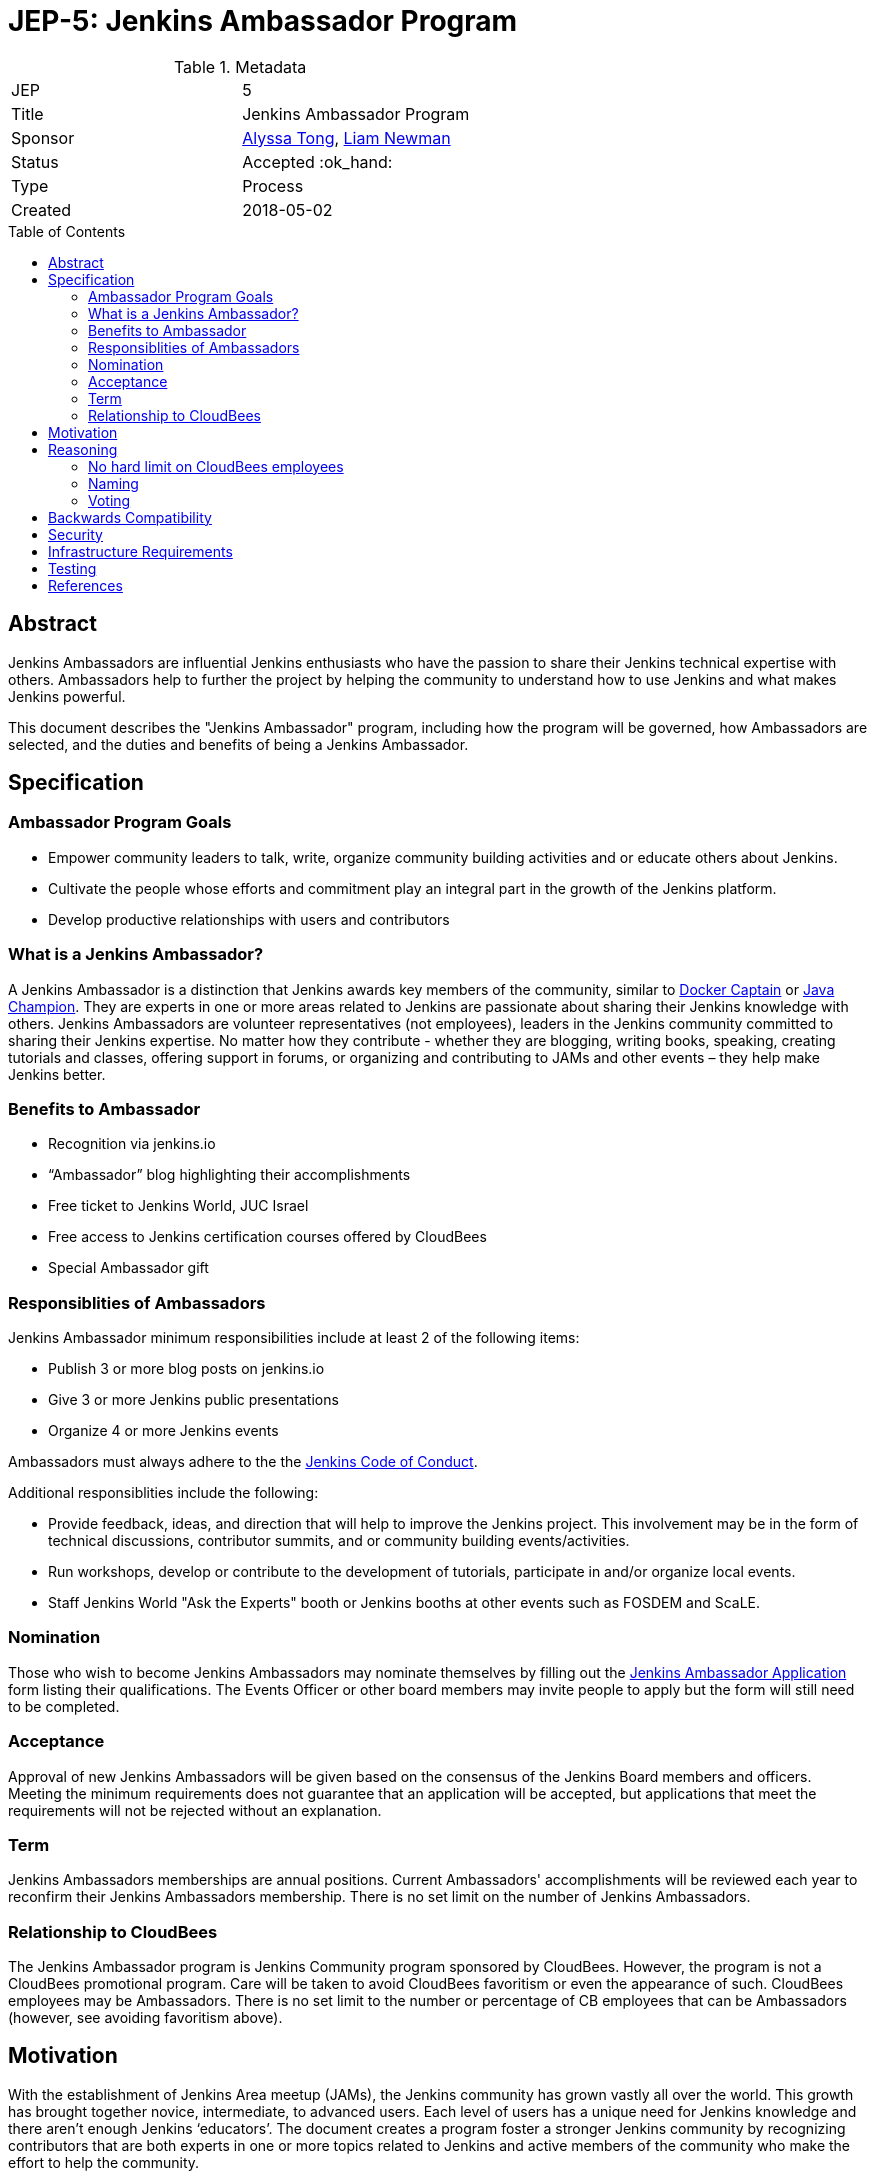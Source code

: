 = JEP-5: Jenkins Ambassador Program
:toc: preamble
:toclevels: 3
ifdef::env-github[]
:tip-caption: :bulb:
:note-caption: :information_source:
:important-caption: :heavy_exclamation_mark:
:caution-caption: :fire:
:warning-caption: :warning:
endif::[]


.Metadata
[cols="2"]
|===
| JEP
| 5

| Title
| Jenkins Ambassador Program

| Sponsor
| link:https://github.com/alyssat[Alyssa Tong], link:https://github.com/bitwiseman[Liam Newman]

// Use the script `set-jep-status <jep-number> <status>` to update the status.
| Status
| Accepted :ok_hand:

| Type
| Process

| Created
| 2018-05-02
//
//
// Uncomment if there is an associated placeholder JIRA issue.
//| JIRA
//| :bulb: https://issues.jenkins-ci.org/browse/JENKINS-nnnnn[JENKINS-nnnnn] :bulb:
//
//
// Uncomment if there will be a BDFL delegate for this JEP.
//| BDFL-Delegate
//| :bulb: Link to github user page :bulb:
//
//
// Uncomment if discussion will occur in forum other than jenkinsci-dev@ mailing list.
//| Discussions-To
//| :bulb: Link to where discussion and final status announcement will occur :bulb:
//
//
// Uncomment if this JEP depends on one or more other JEPs.
//| Requires
//| :bulb: JEP-NUMBER, JEP-NUMBER... :bulb:
//
//
// Uncomment and fill if this JEP is rendered obsolete by a later JEP
//| Superseded-By
//| :bulb: JEP-NUMBER :bulb:
//
//
// Uncomment when this JEP status is set to Accepted, Rejected or Withdrawn.
//| Resolution
//| :bulb: Link to relevant post in the jenkinsci-dev@ mailing list archives :bulb:

|===


== Abstract

Jenkins Ambassadors are influential Jenkins enthusiasts who have the passion to share their Jenkins technical expertise with others.
Ambassadors help to further the project by helping the community to understand how to use Jenkins and what makes Jenkins powerful.

This document describes the "Jenkins Ambassador" program,
including how the program will be governed, how Ambassadors are selected, and the duties and benefits of being a Jenkins Ambassador.

== Specification

=== Ambassador Program Goals

* Empower community leaders to talk, write, organize community building activities and or educate others about Jenkins.
* Cultivate the people whose efforts and commitment play an integral part in the growth of the Jenkins platform.
* Develop productive relationships with users and contributors

=== What is a Jenkins Ambassador?

A Jenkins Ambassador is a distinction that Jenkins awards key members of the community, similar to
link:https://www.docker.com/docker-captains[Docker Captain] or
link:https://community.oracle.com/docs/DOC-922857[Java Champion].
They are experts in one or more areas related to Jenkins are passionate about sharing their Jenkins knowledge with others.
Jenkins Ambassadors are volunteer representatives (not employees), leaders in the Jenkins community committed to sharing their Jenkins expertise.
No matter how they contribute -
whether they are blogging, writing books, speaking, creating tutorials and classes,
offering support in forums, or organizing and contributing to JAMs and other events –
they help make Jenkins better.


=== Benefits to Ambassador

* Recognition via jenkins.io
* “Ambassador” blog highlighting their accomplishments
* Free ticket to Jenkins World, JUC Israel
* Free access to Jenkins certification courses offered by CloudBees
* Special Ambassador gift 

=== Responsiblities of Ambassadors

Jenkins Ambassador minimum responsibilities include at least 2 of the following items:

* Publish 3 or more blog posts on jenkins.io
* Give 3 or more Jenkins public presentations
* Organize 4 or more Jenkins events

Ambassadors must always adhere to the the 
link:https://jenkins.io/project/conduct/[Jenkins Code of Conduct].

Additional responsiblities include the following:

* Provide feedback, ideas, and direction that will help to improve the Jenkins project.
  This involvement may be in the form of technical discussions, contributor summits,
  and or community building events/activities.
* Run workshops, develop or contribute to the development of tutorials, participate in
  and/or organize local events.
* Staff Jenkins World "Ask the Experts" booth or Jenkins booths at other events such as FOSDEM and ScaLE.


=== Nomination

Those who wish to become Jenkins Ambassadors may nominate themselves by filling out the 
link:https://docs.google.com/forms/d/e/1FAIpQLSfswl1auVMC_ay0Y2xMw70tKK2j2IQevtGVSV9I0SQWbXW7mQ/viewform[Jenkins Ambassador Application] 
form listing their qualifications.  
The Events Officer or other board members may invite people to apply but the form will still need to be completed. 

=== Acceptance

Approval of new Jenkins Ambassadors will be given based on the consensus of the Jenkins Board members and officers. 
Meeting the minimum requirements does not guarantee that an application will be accepted, but applications that meet the requirements will not be rejected without an explanation.

=== Term

Jenkins Ambassadors memberships are annual positions.  
Current Ambassadors' accomplishments will be reviewed each year to reconfirm their Jenkins Ambassadors membership. 
There is no set limit on the number of Jenkins Ambassadors.

=== Relationship to CloudBees

The Jenkins Ambassador program is Jenkins Community program sponsored by CloudBees.
However, the program is not a CloudBees promotional program.
Care will be taken to avoid CloudBees favoritism or even the appearance of such.
CloudBees employees may be Ambassadors.
There is no set limit to the number or percentage of CB employees that can be Ambassadors 
(however, see avoiding favoritism above).

== Motivation

With the establishment of Jenkins Area meetup (JAMs),
the Jenkins community has grown vastly all over the world.
This growth has brought together novice, intermediate, to advanced users.
Each level of users has a unique need for Jenkins knowledge
and there aren’t enough Jenkins ‘educators’.
The document creates a program foster a stronger Jenkins community by recognizing
contributors that are both experts in one or more topics related to Jenkins
and active members of the community who make the effort to help the community.

== Reasoning

=== No hard limit on CloudBees employees

A hard limit of 10% or less are CB employees was considered,
but rejected due to concerns about fairness and added complexity.

=== Naming 

A number of other names were considered for this program: 

* Jenkins Steward
* Jenkins Advocate
* Jenkins Special Agent
* Jenkins Prefect

It was determined that these other names each had issues that made them less acceptable than "Jenkins Ambassador". 
"Jenkins Special Agent" is too cutesy.
"Jenkins Steward" and "Jenkins Prefect" were a bit esoteric.
"Jenkins Advocate" would also work, but was kept in reserve for a future program. 

=== Voting

We decided against having ambassadors voting to for or against the addition of other ambassadors. 
This would reduce the sense of team and community in among members.  
Voting could also result in cliques and exlusionary behavior.
Having a clear set of guidelines and final approval made by the Jenkins Events Officer and Board members
seemed fairer and less prone to issues.

== Backwards Compatibility

There are no backwards compatibility concerns related to this proposal.

== Security

There are no security risks related to this proposal.

== Infrastructure Requirements

There are no new infrastructure requirements related to this proposal.

== Testing

There are no testing issues related to this proposal.

== References

* link:https://wiki.jenkins.io/display/JENKINS/Jenkins+Ambassador[Original Proposal from 2017]
* link:https://groups.google.com/d/topic/jenkinsci-dev/12D2tWxO6mM/discussion[jenkinsci-dev@ discussion]
* link:https://docs.google.com/forms/d/e/1FAIpQLSfswl1auVMC_ay0Y2xMw70tKK2j2IQevtGVSV9I0SQWbXW7mQ/viewform[Jenkins Ambassador Application] 




